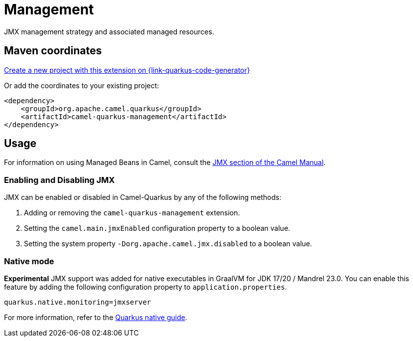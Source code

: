 // Do not edit directly!
// This file was generated by camel-quarkus-maven-plugin:update-extension-doc-page
[id="extensions-management"]
= Management
:linkattrs:
:cq-artifact-id: camel-quarkus-management
:cq-native-supported: true
:cq-status: Stable
:cq-status-deprecation: Stable
:cq-description: JMX management strategy and associated managed resources.
:cq-deprecated: false
:cq-jvm-since: 1.1.0
:cq-native-since: 3.0.0

ifeval::[{doc-show-badges} == true]
[.badges]
[.badge-key]##JVM since##[.badge-supported]##1.1.0## [.badge-key]##Native since##[.badge-supported]##3.0.0##
endif::[]

JMX management strategy and associated managed resources.

[id="extensions-management-maven-coordinates"]
== Maven coordinates

https://{link-quarkus-code-generator}/?extension-search=camel-quarkus-management[Create a new project with this extension on {link-quarkus-code-generator}, window="_blank"]

Or add the coordinates to your existing project:

[source,xml]
----
<dependency>
    <groupId>org.apache.camel.quarkus</groupId>
    <artifactId>camel-quarkus-management</artifactId>
</dependency>
----
ifeval::[{doc-show-user-guide-link} == true]
Check the xref:user-guide/index.adoc[User guide] for more information about writing Camel Quarkus applications.
endif::[]

[id="extensions-management-usage"]
== Usage
For information on using Managed Beans in Camel, consult the xref:manual::jmx.adoc[JMX section of the Camel Manual].

[id="extensions-management-usage-enabling-and-disabling-jmx"]
=== Enabling and Disabling JMX

JMX can be enabled or disabled in Camel-Quarkus by any of the following methods:

. Adding or removing the `camel-quarkus-management` extension.
. Setting the `camel.main.jmxEnabled` configuration property to a boolean value.
. Setting the system property `-Dorg.apache.camel.jmx.disabled` to a boolean value.

[id="extensions-management-usage-native-mode"]
=== Native mode

**Experimental** JMX support was added for native executables in GraalVM for JDK 17/20 / Mandrel 23.0. You can enable this feature by
adding the following configuration property to `application.properties`.

[source,properties]
----
quarkus.native.monitoring=jmxserver
----

For more information, refer to the https://quarkus.io/guides/building-native-image#using-monitoring-options[Quarkus native guide].

